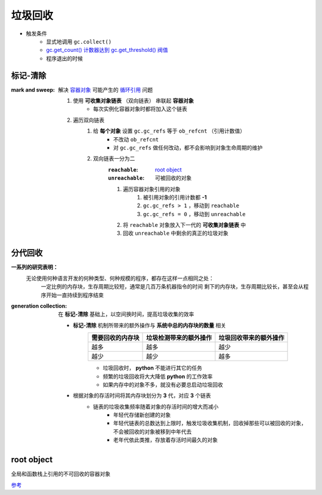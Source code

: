 垃圾回收
=======
- 触发条件
    - 显式地调用 ``gc.collect()``
    - `gc.get_count() 计数器达到 gc.get_threshold() 阀值 <gc.rst>`_
    - 程序退出的时候


标记-清除
--------
:mark and sweep: 解决 `容器对象 <容器.rst>`_ 可能产生的 `循环引用 <引用计数.rst>`_ 问题

    1. 使用 **可收集对象链表** （双向链表） 串联起 **容器对象**
        - 每次实例化容器对象时都将加入这个链表
    #. 遍历双向链表
        1. 给 **每个对象** 设置 ``gc.gc_refs`` 等于 ``ob_refcnt`` （引用计数值）
            - 不改动 ``ob_refcnt``
            - 对 ``gc.gc_refs`` 做任何改动，都不会影响到对象生命周期的维护
        #. 双向链表一分为二
            :``reachable``:   `root object`_
            :``unreachable``: 可被回收的对象
            #. 遍历容器对象引用的对象
                1. 被引用对象的引用计数都 **-1**
                #. ``gc.gc_refs > 1`` ，移动到 ``reachable``
                #. ``gc.gc_refs = 0`` ，移动到 ``unreachable``
            #. 将 ``reachable`` 对象放入下一代的 **可收集对象链表** 中
            #. 回收 ``unreachable`` 中剩余的真正的垃圾对象


分代回收
-------
**一系列的研究表明：**
        无论使用何种语言开发的何种类型、何种规模的程序，都存在这样一点相同之处：
            一定比例的内存块，生存周期比较短，通常是几百万条机器指令的时间
            剩下的内存块，生存周期比较长，甚至会从程序开始一直持续到程序结束
:generation collection: 在 **标记-清除** 基础上，以空间换时间，提高垃圾收集的效率

    - **标记-清除** 机制所带来的额外操作与 **系统中总的内存块的数量** 相关
        =================  ==========================  =====================
        需要回收的内存块       垃圾检测带来的额外操作          垃圾回收带来的额外操作
        =================  ==========================  =====================
        越多                 越多                         越少
        越少                 越少                         越多
        =================  ==========================  =====================
        - 垃圾回收时， **python** 不能进行其它的任务
        - 频繁的垃圾回收将大大降低 **python** 的工作效率
        - 如果内存中的对象不多，就没有必要总启动垃圾回收
    - 根据对象的存活时间将其内存块划分为 **3** 代，对应 **3** 个链表
        - 链表的垃圾收集频率随着对象的存活时间的增大而减小
            - 年轻代存储新创建的对象
            - 年轻代链表的总数达到上限时，触发垃圾收集机制，回收掉那些可以被回收的对象，不会被回收的对象被移到中年代去
            - 老年代依此类推，存放着存活时间最久的对象


root object
------------
全局和函数栈上引用的不可回收的容器对象


`参考 <http://www.wklken.me/posts/2015/09/29/python-source-gc.html>`_
